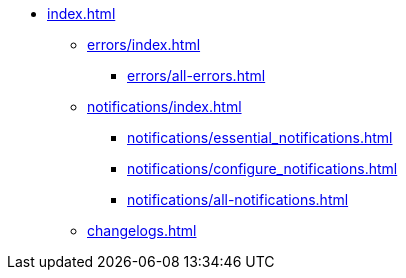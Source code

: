 * xref:index.adoc[]
** xref:errors/index.adoc[]
*** xref:errors/all-errors.adoc[]
** xref:notifications/index.adoc[]
*** xref:notifications/essential_notifications.adoc[]
*** xref:notifications/configure_notifications.adoc[]
*** xref:notifications/all-notifications.adoc[]
** xref:changelogs.adoc[]



